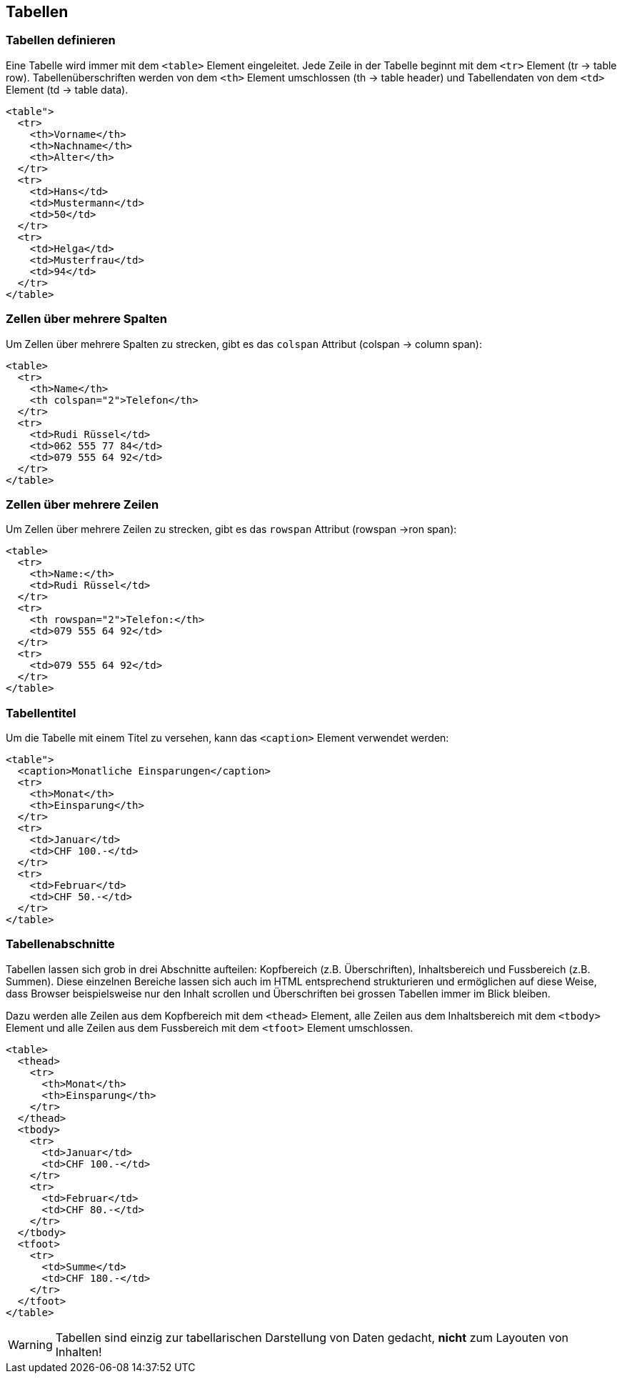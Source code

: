 :sourcesdir: sources/tables

== Tabellen

=== Tabellen definieren

Eine Tabelle wird immer mit dem `<table>` Element eingeleitet. Jede Zeile in der Tabelle beginnt mit dem `<tr>` Element (tr -> table row). Tabellenüberschriften werden von dem `<th>` Element umschlossen (th -> table header) und Tabellendaten von dem `<td>` Element (td -> table data).

[source,html,linenums]
----
<table">
  <tr>
    <th>Vorname</th>
    <th>Nachname</th>
    <th>Alter</th>
  </tr>
  <tr>
    <td>Hans</td>
    <td>Mustermann</td>
    <td>50</td>
  </tr>
  <tr>
    <td>Helga</td>
    <td>Musterfrau</td>
    <td>94</td>
  </tr>
</table>
----

=== Zellen über mehrere Spalten

Um Zellen über mehrere Spalten zu strecken, gibt es das `colspan` Attribut (colspan -> column span):

[source,html,linenums]
----
<table>
  <tr>
    <th>Name</th>
    <th colspan="2">Telefon</th>
  </tr>
  <tr>
    <td>Rudi Rüssel</td>
    <td>062 555 77 84</td>
    <td>079 555 64 92</td>
  </tr>
</table>
----

=== Zellen über mehrere Zeilen

Um Zellen über mehrere Zeilen zu strecken, gibt es das `rowspan` Attribut (rowspan ->ron span):

[source,html,linenums]
----
<table>
  <tr>
    <th>Name:</th>
    <td>Rudi Rüssel</td>
  </tr>
  <tr>
    <th rowspan="2">Telefon:</th>
    <td>079 555 64 92</td>
  </tr>
  <tr>
    <td>079 555 64 92</td>
  </tr>
</table>
----

=== Tabellentitel

Um die Tabelle mit einem Titel zu versehen, kann das `<caption>` Element verwendet werden:

[source,html,linenums]
----
<table">
  <caption>Monatliche Einsparungen</caption>
  <tr>
    <th>Monat</th>
    <th>Einsparung</th>
  </tr>
  <tr>
    <td>Januar</td>
    <td>CHF 100.-</td>
  </tr>
  <tr>
    <td>Februar</td>
    <td>CHF 50.-</td>
  </tr>
</table>
----

=== Tabellenabschnitte

Tabellen lassen sich grob in drei Abschnitte aufteilen: Kopfbereich (z.B. Überschriften), Inhaltsbereich und Fussbereich (z.B. Summen). Diese einzelnen Bereiche lassen sich auch im HTML entsprechend strukturieren und ermöglichen auf diese Weise, dass Browser beispielsweise nur den Inhalt scrollen und Überschriften bei grossen Tabellen immer im Blick bleiben.

Dazu werden alle Zeilen aus dem Kopfbereich mit dem `<thead>` Element, alle Zeilen aus dem Inhaltsbereich mit dem `<tbody>` Element und alle Zeilen aus dem Fussbereich mit dem `<tfoot>` Element umschlossen.

[source,html,linenums]
----
<table>
  <thead>
    <tr>
      <th>Monat</th>
      <th>Einsparung</th>
    </tr>
  </thead>
  <tbody>
    <tr>
      <td>Januar</td>
      <td>CHF 100.-</td>
    </tr>
    <tr>
      <td>Februar</td>
      <td>CHF 80.-</td>
    </tr>
  </tbody>
  <tfoot>
    <tr>
      <td>Summe</td>
      <td>CHF 180.-</td>
    </tr>
  </tfoot>
</table>
----

WARNING: Tabellen sind einzig zur tabellarischen Darstellung von Daten gedacht, **nicht** zum Layouten von Inhalten!
